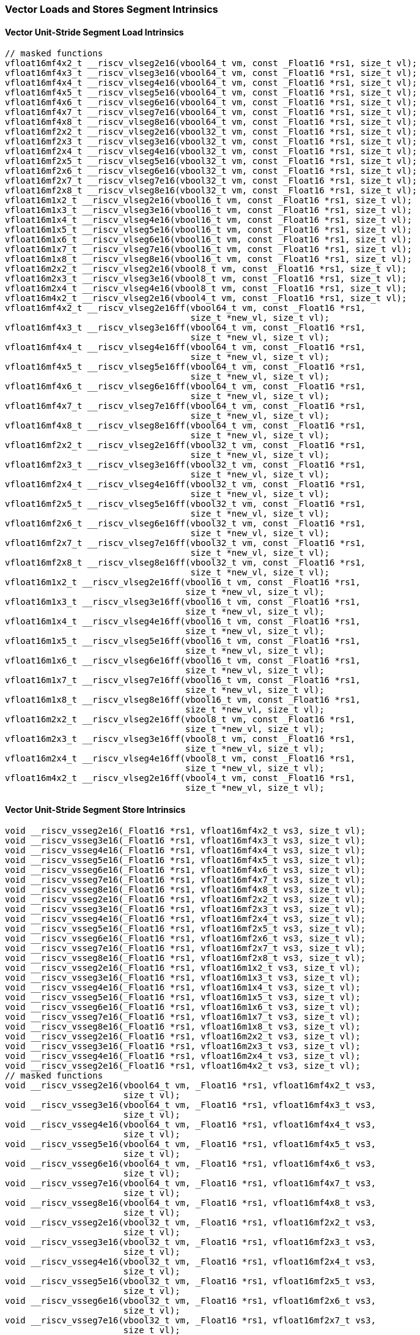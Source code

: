 
=== Vector Loads and Stores Segment Intrinsics

[[overloaded-vector-unit-stride-segment-load]]
==== Vector Unit-Stride Segment Load Intrinsics

[,c]
----
// masked functions
vfloat16mf4x2_t __riscv_vlseg2e16(vbool64_t vm, const _Float16 *rs1, size_t vl);
vfloat16mf4x3_t __riscv_vlseg3e16(vbool64_t vm, const _Float16 *rs1, size_t vl);
vfloat16mf4x4_t __riscv_vlseg4e16(vbool64_t vm, const _Float16 *rs1, size_t vl);
vfloat16mf4x5_t __riscv_vlseg5e16(vbool64_t vm, const _Float16 *rs1, size_t vl);
vfloat16mf4x6_t __riscv_vlseg6e16(vbool64_t vm, const _Float16 *rs1, size_t vl);
vfloat16mf4x7_t __riscv_vlseg7e16(vbool64_t vm, const _Float16 *rs1, size_t vl);
vfloat16mf4x8_t __riscv_vlseg8e16(vbool64_t vm, const _Float16 *rs1, size_t vl);
vfloat16mf2x2_t __riscv_vlseg2e16(vbool32_t vm, const _Float16 *rs1, size_t vl);
vfloat16mf2x3_t __riscv_vlseg3e16(vbool32_t vm, const _Float16 *rs1, size_t vl);
vfloat16mf2x4_t __riscv_vlseg4e16(vbool32_t vm, const _Float16 *rs1, size_t vl);
vfloat16mf2x5_t __riscv_vlseg5e16(vbool32_t vm, const _Float16 *rs1, size_t vl);
vfloat16mf2x6_t __riscv_vlseg6e16(vbool32_t vm, const _Float16 *rs1, size_t vl);
vfloat16mf2x7_t __riscv_vlseg7e16(vbool32_t vm, const _Float16 *rs1, size_t vl);
vfloat16mf2x8_t __riscv_vlseg8e16(vbool32_t vm, const _Float16 *rs1, size_t vl);
vfloat16m1x2_t __riscv_vlseg2e16(vbool16_t vm, const _Float16 *rs1, size_t vl);
vfloat16m1x3_t __riscv_vlseg3e16(vbool16_t vm, const _Float16 *rs1, size_t vl);
vfloat16m1x4_t __riscv_vlseg4e16(vbool16_t vm, const _Float16 *rs1, size_t vl);
vfloat16m1x5_t __riscv_vlseg5e16(vbool16_t vm, const _Float16 *rs1, size_t vl);
vfloat16m1x6_t __riscv_vlseg6e16(vbool16_t vm, const _Float16 *rs1, size_t vl);
vfloat16m1x7_t __riscv_vlseg7e16(vbool16_t vm, const _Float16 *rs1, size_t vl);
vfloat16m1x8_t __riscv_vlseg8e16(vbool16_t vm, const _Float16 *rs1, size_t vl);
vfloat16m2x2_t __riscv_vlseg2e16(vbool8_t vm, const _Float16 *rs1, size_t vl);
vfloat16m2x3_t __riscv_vlseg3e16(vbool8_t vm, const _Float16 *rs1, size_t vl);
vfloat16m2x4_t __riscv_vlseg4e16(vbool8_t vm, const _Float16 *rs1, size_t vl);
vfloat16m4x2_t __riscv_vlseg2e16(vbool4_t vm, const _Float16 *rs1, size_t vl);
vfloat16mf4x2_t __riscv_vlseg2e16ff(vbool64_t vm, const _Float16 *rs1,
                                    size_t *new_vl, size_t vl);
vfloat16mf4x3_t __riscv_vlseg3e16ff(vbool64_t vm, const _Float16 *rs1,
                                    size_t *new_vl, size_t vl);
vfloat16mf4x4_t __riscv_vlseg4e16ff(vbool64_t vm, const _Float16 *rs1,
                                    size_t *new_vl, size_t vl);
vfloat16mf4x5_t __riscv_vlseg5e16ff(vbool64_t vm, const _Float16 *rs1,
                                    size_t *new_vl, size_t vl);
vfloat16mf4x6_t __riscv_vlseg6e16ff(vbool64_t vm, const _Float16 *rs1,
                                    size_t *new_vl, size_t vl);
vfloat16mf4x7_t __riscv_vlseg7e16ff(vbool64_t vm, const _Float16 *rs1,
                                    size_t *new_vl, size_t vl);
vfloat16mf4x8_t __riscv_vlseg8e16ff(vbool64_t vm, const _Float16 *rs1,
                                    size_t *new_vl, size_t vl);
vfloat16mf2x2_t __riscv_vlseg2e16ff(vbool32_t vm, const _Float16 *rs1,
                                    size_t *new_vl, size_t vl);
vfloat16mf2x3_t __riscv_vlseg3e16ff(vbool32_t vm, const _Float16 *rs1,
                                    size_t *new_vl, size_t vl);
vfloat16mf2x4_t __riscv_vlseg4e16ff(vbool32_t vm, const _Float16 *rs1,
                                    size_t *new_vl, size_t vl);
vfloat16mf2x5_t __riscv_vlseg5e16ff(vbool32_t vm, const _Float16 *rs1,
                                    size_t *new_vl, size_t vl);
vfloat16mf2x6_t __riscv_vlseg6e16ff(vbool32_t vm, const _Float16 *rs1,
                                    size_t *new_vl, size_t vl);
vfloat16mf2x7_t __riscv_vlseg7e16ff(vbool32_t vm, const _Float16 *rs1,
                                    size_t *new_vl, size_t vl);
vfloat16mf2x8_t __riscv_vlseg8e16ff(vbool32_t vm, const _Float16 *rs1,
                                    size_t *new_vl, size_t vl);
vfloat16m1x2_t __riscv_vlseg2e16ff(vbool16_t vm, const _Float16 *rs1,
                                   size_t *new_vl, size_t vl);
vfloat16m1x3_t __riscv_vlseg3e16ff(vbool16_t vm, const _Float16 *rs1,
                                   size_t *new_vl, size_t vl);
vfloat16m1x4_t __riscv_vlseg4e16ff(vbool16_t vm, const _Float16 *rs1,
                                   size_t *new_vl, size_t vl);
vfloat16m1x5_t __riscv_vlseg5e16ff(vbool16_t vm, const _Float16 *rs1,
                                   size_t *new_vl, size_t vl);
vfloat16m1x6_t __riscv_vlseg6e16ff(vbool16_t vm, const _Float16 *rs1,
                                   size_t *new_vl, size_t vl);
vfloat16m1x7_t __riscv_vlseg7e16ff(vbool16_t vm, const _Float16 *rs1,
                                   size_t *new_vl, size_t vl);
vfloat16m1x8_t __riscv_vlseg8e16ff(vbool16_t vm, const _Float16 *rs1,
                                   size_t *new_vl, size_t vl);
vfloat16m2x2_t __riscv_vlseg2e16ff(vbool8_t vm, const _Float16 *rs1,
                                   size_t *new_vl, size_t vl);
vfloat16m2x3_t __riscv_vlseg3e16ff(vbool8_t vm, const _Float16 *rs1,
                                   size_t *new_vl, size_t vl);
vfloat16m2x4_t __riscv_vlseg4e16ff(vbool8_t vm, const _Float16 *rs1,
                                   size_t *new_vl, size_t vl);
vfloat16m4x2_t __riscv_vlseg2e16ff(vbool4_t vm, const _Float16 *rs1,
                                   size_t *new_vl, size_t vl);
----

[[overloaded-vecrtor-unit-stride-segment-store]]
==== Vector Unit-Stride Segment Store Intrinsics

[,c]
----
void __riscv_vsseg2e16(_Float16 *rs1, vfloat16mf4x2_t vs3, size_t vl);
void __riscv_vsseg3e16(_Float16 *rs1, vfloat16mf4x3_t vs3, size_t vl);
void __riscv_vsseg4e16(_Float16 *rs1, vfloat16mf4x4_t vs3, size_t vl);
void __riscv_vsseg5e16(_Float16 *rs1, vfloat16mf4x5_t vs3, size_t vl);
void __riscv_vsseg6e16(_Float16 *rs1, vfloat16mf4x6_t vs3, size_t vl);
void __riscv_vsseg7e16(_Float16 *rs1, vfloat16mf4x7_t vs3, size_t vl);
void __riscv_vsseg8e16(_Float16 *rs1, vfloat16mf4x8_t vs3, size_t vl);
void __riscv_vsseg2e16(_Float16 *rs1, vfloat16mf2x2_t vs3, size_t vl);
void __riscv_vsseg3e16(_Float16 *rs1, vfloat16mf2x3_t vs3, size_t vl);
void __riscv_vsseg4e16(_Float16 *rs1, vfloat16mf2x4_t vs3, size_t vl);
void __riscv_vsseg5e16(_Float16 *rs1, vfloat16mf2x5_t vs3, size_t vl);
void __riscv_vsseg6e16(_Float16 *rs1, vfloat16mf2x6_t vs3, size_t vl);
void __riscv_vsseg7e16(_Float16 *rs1, vfloat16mf2x7_t vs3, size_t vl);
void __riscv_vsseg8e16(_Float16 *rs1, vfloat16mf2x8_t vs3, size_t vl);
void __riscv_vsseg2e16(_Float16 *rs1, vfloat16m1x2_t vs3, size_t vl);
void __riscv_vsseg3e16(_Float16 *rs1, vfloat16m1x3_t vs3, size_t vl);
void __riscv_vsseg4e16(_Float16 *rs1, vfloat16m1x4_t vs3, size_t vl);
void __riscv_vsseg5e16(_Float16 *rs1, vfloat16m1x5_t vs3, size_t vl);
void __riscv_vsseg6e16(_Float16 *rs1, vfloat16m1x6_t vs3, size_t vl);
void __riscv_vsseg7e16(_Float16 *rs1, vfloat16m1x7_t vs3, size_t vl);
void __riscv_vsseg8e16(_Float16 *rs1, vfloat16m1x8_t vs3, size_t vl);
void __riscv_vsseg2e16(_Float16 *rs1, vfloat16m2x2_t vs3, size_t vl);
void __riscv_vsseg3e16(_Float16 *rs1, vfloat16m2x3_t vs3, size_t vl);
void __riscv_vsseg4e16(_Float16 *rs1, vfloat16m2x4_t vs3, size_t vl);
void __riscv_vsseg2e16(_Float16 *rs1, vfloat16m4x2_t vs3, size_t vl);
// masked functions
void __riscv_vsseg2e16(vbool64_t vm, _Float16 *rs1, vfloat16mf4x2_t vs3,
                       size_t vl);
void __riscv_vsseg3e16(vbool64_t vm, _Float16 *rs1, vfloat16mf4x3_t vs3,
                       size_t vl);
void __riscv_vsseg4e16(vbool64_t vm, _Float16 *rs1, vfloat16mf4x4_t vs3,
                       size_t vl);
void __riscv_vsseg5e16(vbool64_t vm, _Float16 *rs1, vfloat16mf4x5_t vs3,
                       size_t vl);
void __riscv_vsseg6e16(vbool64_t vm, _Float16 *rs1, vfloat16mf4x6_t vs3,
                       size_t vl);
void __riscv_vsseg7e16(vbool64_t vm, _Float16 *rs1, vfloat16mf4x7_t vs3,
                       size_t vl);
void __riscv_vsseg8e16(vbool64_t vm, _Float16 *rs1, vfloat16mf4x8_t vs3,
                       size_t vl);
void __riscv_vsseg2e16(vbool32_t vm, _Float16 *rs1, vfloat16mf2x2_t vs3,
                       size_t vl);
void __riscv_vsseg3e16(vbool32_t vm, _Float16 *rs1, vfloat16mf2x3_t vs3,
                       size_t vl);
void __riscv_vsseg4e16(vbool32_t vm, _Float16 *rs1, vfloat16mf2x4_t vs3,
                       size_t vl);
void __riscv_vsseg5e16(vbool32_t vm, _Float16 *rs1, vfloat16mf2x5_t vs3,
                       size_t vl);
void __riscv_vsseg6e16(vbool32_t vm, _Float16 *rs1, vfloat16mf2x6_t vs3,
                       size_t vl);
void __riscv_vsseg7e16(vbool32_t vm, _Float16 *rs1, vfloat16mf2x7_t vs3,
                       size_t vl);
void __riscv_vsseg8e16(vbool32_t vm, _Float16 *rs1, vfloat16mf2x8_t vs3,
                       size_t vl);
void __riscv_vsseg2e16(vbool16_t vm, _Float16 *rs1, vfloat16m1x2_t vs3,
                       size_t vl);
void __riscv_vsseg3e16(vbool16_t vm, _Float16 *rs1, vfloat16m1x3_t vs3,
                       size_t vl);
void __riscv_vsseg4e16(vbool16_t vm, _Float16 *rs1, vfloat16m1x4_t vs3,
                       size_t vl);
void __riscv_vsseg5e16(vbool16_t vm, _Float16 *rs1, vfloat16m1x5_t vs3,
                       size_t vl);
void __riscv_vsseg6e16(vbool16_t vm, _Float16 *rs1, vfloat16m1x6_t vs3,
                       size_t vl);
void __riscv_vsseg7e16(vbool16_t vm, _Float16 *rs1, vfloat16m1x7_t vs3,
                       size_t vl);
void __riscv_vsseg8e16(vbool16_t vm, _Float16 *rs1, vfloat16m1x8_t vs3,
                       size_t vl);
void __riscv_vsseg2e16(vbool8_t vm, _Float16 *rs1, vfloat16m2x2_t vs3,
                       size_t vl);
void __riscv_vsseg3e16(vbool8_t vm, _Float16 *rs1, vfloat16m2x3_t vs3,
                       size_t vl);
void __riscv_vsseg4e16(vbool8_t vm, _Float16 *rs1, vfloat16m2x4_t vs3,
                       size_t vl);
void __riscv_vsseg2e16(vbool4_t vm, _Float16 *rs1, vfloat16m4x2_t vs3,
                       size_t vl);
----

[[overloaded-vector-strided-segment-load]]
==== Vector Strided Segment Load Intrinsics

[,c]
----
// masked functions
vfloat16mf4x2_t __riscv_vlsseg2e16(vbool64_t vm, const _Float16 *rs1,
                                   ptrdiff_t rs2, size_t vl);
vfloat16mf4x3_t __riscv_vlsseg3e16(vbool64_t vm, const _Float16 *rs1,
                                   ptrdiff_t rs2, size_t vl);
vfloat16mf4x4_t __riscv_vlsseg4e16(vbool64_t vm, const _Float16 *rs1,
                                   ptrdiff_t rs2, size_t vl);
vfloat16mf4x5_t __riscv_vlsseg5e16(vbool64_t vm, const _Float16 *rs1,
                                   ptrdiff_t rs2, size_t vl);
vfloat16mf4x6_t __riscv_vlsseg6e16(vbool64_t vm, const _Float16 *rs1,
                                   ptrdiff_t rs2, size_t vl);
vfloat16mf4x7_t __riscv_vlsseg7e16(vbool64_t vm, const _Float16 *rs1,
                                   ptrdiff_t rs2, size_t vl);
vfloat16mf4x8_t __riscv_vlsseg8e16(vbool64_t vm, const _Float16 *rs1,
                                   ptrdiff_t rs2, size_t vl);
vfloat16mf2x2_t __riscv_vlsseg2e16(vbool32_t vm, const _Float16 *rs1,
                                   ptrdiff_t rs2, size_t vl);
vfloat16mf2x3_t __riscv_vlsseg3e16(vbool32_t vm, const _Float16 *rs1,
                                   ptrdiff_t rs2, size_t vl);
vfloat16mf2x4_t __riscv_vlsseg4e16(vbool32_t vm, const _Float16 *rs1,
                                   ptrdiff_t rs2, size_t vl);
vfloat16mf2x5_t __riscv_vlsseg5e16(vbool32_t vm, const _Float16 *rs1,
                                   ptrdiff_t rs2, size_t vl);
vfloat16mf2x6_t __riscv_vlsseg6e16(vbool32_t vm, const _Float16 *rs1,
                                   ptrdiff_t rs2, size_t vl);
vfloat16mf2x7_t __riscv_vlsseg7e16(vbool32_t vm, const _Float16 *rs1,
                                   ptrdiff_t rs2, size_t vl);
vfloat16mf2x8_t __riscv_vlsseg8e16(vbool32_t vm, const _Float16 *rs1,
                                   ptrdiff_t rs2, size_t vl);
vfloat16m1x2_t __riscv_vlsseg2e16(vbool16_t vm, const _Float16 *rs1,
                                  ptrdiff_t rs2, size_t vl);
vfloat16m1x3_t __riscv_vlsseg3e16(vbool16_t vm, const _Float16 *rs1,
                                  ptrdiff_t rs2, size_t vl);
vfloat16m1x4_t __riscv_vlsseg4e16(vbool16_t vm, const _Float16 *rs1,
                                  ptrdiff_t rs2, size_t vl);
vfloat16m1x5_t __riscv_vlsseg5e16(vbool16_t vm, const _Float16 *rs1,
                                  ptrdiff_t rs2, size_t vl);
vfloat16m1x6_t __riscv_vlsseg6e16(vbool16_t vm, const _Float16 *rs1,
                                  ptrdiff_t rs2, size_t vl);
vfloat16m1x7_t __riscv_vlsseg7e16(vbool16_t vm, const _Float16 *rs1,
                                  ptrdiff_t rs2, size_t vl);
vfloat16m1x8_t __riscv_vlsseg8e16(vbool16_t vm, const _Float16 *rs1,
                                  ptrdiff_t rs2, size_t vl);
vfloat16m2x2_t __riscv_vlsseg2e16(vbool8_t vm, const _Float16 *rs1,
                                  ptrdiff_t rs2, size_t vl);
vfloat16m2x3_t __riscv_vlsseg3e16(vbool8_t vm, const _Float16 *rs1,
                                  ptrdiff_t rs2, size_t vl);
vfloat16m2x4_t __riscv_vlsseg4e16(vbool8_t vm, const _Float16 *rs1,
                                  ptrdiff_t rs2, size_t vl);
vfloat16m4x2_t __riscv_vlsseg2e16(vbool4_t vm, const _Float16 *rs1,
                                  ptrdiff_t rs2, size_t vl);
----

[[overloaded-vector-strided-segment-store]]
==== Vector Strided Segment Store Intrinsics

[,c]
----
void __riscv_vssseg2e16(_Float16 *rs1, ptrdiff_t rs2, vfloat16mf4x2_t vs3,
                        size_t vl);
void __riscv_vssseg3e16(_Float16 *rs1, ptrdiff_t rs2, vfloat16mf4x3_t vs3,
                        size_t vl);
void __riscv_vssseg4e16(_Float16 *rs1, ptrdiff_t rs2, vfloat16mf4x4_t vs3,
                        size_t vl);
void __riscv_vssseg5e16(_Float16 *rs1, ptrdiff_t rs2, vfloat16mf4x5_t vs3,
                        size_t vl);
void __riscv_vssseg6e16(_Float16 *rs1, ptrdiff_t rs2, vfloat16mf4x6_t vs3,
                        size_t vl);
void __riscv_vssseg7e16(_Float16 *rs1, ptrdiff_t rs2, vfloat16mf4x7_t vs3,
                        size_t vl);
void __riscv_vssseg8e16(_Float16 *rs1, ptrdiff_t rs2, vfloat16mf4x8_t vs3,
                        size_t vl);
void __riscv_vssseg2e16(_Float16 *rs1, ptrdiff_t rs2, vfloat16mf2x2_t vs3,
                        size_t vl);
void __riscv_vssseg3e16(_Float16 *rs1, ptrdiff_t rs2, vfloat16mf2x3_t vs3,
                        size_t vl);
void __riscv_vssseg4e16(_Float16 *rs1, ptrdiff_t rs2, vfloat16mf2x4_t vs3,
                        size_t vl);
void __riscv_vssseg5e16(_Float16 *rs1, ptrdiff_t rs2, vfloat16mf2x5_t vs3,
                        size_t vl);
void __riscv_vssseg6e16(_Float16 *rs1, ptrdiff_t rs2, vfloat16mf2x6_t vs3,
                        size_t vl);
void __riscv_vssseg7e16(_Float16 *rs1, ptrdiff_t rs2, vfloat16mf2x7_t vs3,
                        size_t vl);
void __riscv_vssseg8e16(_Float16 *rs1, ptrdiff_t rs2, vfloat16mf2x8_t vs3,
                        size_t vl);
void __riscv_vssseg2e16(_Float16 *rs1, ptrdiff_t rs2, vfloat16m1x2_t vs3,
                        size_t vl);
void __riscv_vssseg3e16(_Float16 *rs1, ptrdiff_t rs2, vfloat16m1x3_t vs3,
                        size_t vl);
void __riscv_vssseg4e16(_Float16 *rs1, ptrdiff_t rs2, vfloat16m1x4_t vs3,
                        size_t vl);
void __riscv_vssseg5e16(_Float16 *rs1, ptrdiff_t rs2, vfloat16m1x5_t vs3,
                        size_t vl);
void __riscv_vssseg6e16(_Float16 *rs1, ptrdiff_t rs2, vfloat16m1x6_t vs3,
                        size_t vl);
void __riscv_vssseg7e16(_Float16 *rs1, ptrdiff_t rs2, vfloat16m1x7_t vs3,
                        size_t vl);
void __riscv_vssseg8e16(_Float16 *rs1, ptrdiff_t rs2, vfloat16m1x8_t vs3,
                        size_t vl);
void __riscv_vssseg2e16(_Float16 *rs1, ptrdiff_t rs2, vfloat16m2x2_t vs3,
                        size_t vl);
void __riscv_vssseg3e16(_Float16 *rs1, ptrdiff_t rs2, vfloat16m2x3_t vs3,
                        size_t vl);
void __riscv_vssseg4e16(_Float16 *rs1, ptrdiff_t rs2, vfloat16m2x4_t vs3,
                        size_t vl);
void __riscv_vssseg2e16(_Float16 *rs1, ptrdiff_t rs2, vfloat16m4x2_t vs3,
                        size_t vl);
// masked functions
void __riscv_vssseg2e16(vbool64_t vm, _Float16 *rs1, ptrdiff_t rs2,
                        vfloat16mf4x2_t vs3, size_t vl);
void __riscv_vssseg3e16(vbool64_t vm, _Float16 *rs1, ptrdiff_t rs2,
                        vfloat16mf4x3_t vs3, size_t vl);
void __riscv_vssseg4e16(vbool64_t vm, _Float16 *rs1, ptrdiff_t rs2,
                        vfloat16mf4x4_t vs3, size_t vl);
void __riscv_vssseg5e16(vbool64_t vm, _Float16 *rs1, ptrdiff_t rs2,
                        vfloat16mf4x5_t vs3, size_t vl);
void __riscv_vssseg6e16(vbool64_t vm, _Float16 *rs1, ptrdiff_t rs2,
                        vfloat16mf4x6_t vs3, size_t vl);
void __riscv_vssseg7e16(vbool64_t vm, _Float16 *rs1, ptrdiff_t rs2,
                        vfloat16mf4x7_t vs3, size_t vl);
void __riscv_vssseg8e16(vbool64_t vm, _Float16 *rs1, ptrdiff_t rs2,
                        vfloat16mf4x8_t vs3, size_t vl);
void __riscv_vssseg2e16(vbool32_t vm, _Float16 *rs1, ptrdiff_t rs2,
                        vfloat16mf2x2_t vs3, size_t vl);
void __riscv_vssseg3e16(vbool32_t vm, _Float16 *rs1, ptrdiff_t rs2,
                        vfloat16mf2x3_t vs3, size_t vl);
void __riscv_vssseg4e16(vbool32_t vm, _Float16 *rs1, ptrdiff_t rs2,
                        vfloat16mf2x4_t vs3, size_t vl);
void __riscv_vssseg5e16(vbool32_t vm, _Float16 *rs1, ptrdiff_t rs2,
                        vfloat16mf2x5_t vs3, size_t vl);
void __riscv_vssseg6e16(vbool32_t vm, _Float16 *rs1, ptrdiff_t rs2,
                        vfloat16mf2x6_t vs3, size_t vl);
void __riscv_vssseg7e16(vbool32_t vm, _Float16 *rs1, ptrdiff_t rs2,
                        vfloat16mf2x7_t vs3, size_t vl);
void __riscv_vssseg8e16(vbool32_t vm, _Float16 *rs1, ptrdiff_t rs2,
                        vfloat16mf2x8_t vs3, size_t vl);
void __riscv_vssseg2e16(vbool16_t vm, _Float16 *rs1, ptrdiff_t rs2,
                        vfloat16m1x2_t vs3, size_t vl);
void __riscv_vssseg3e16(vbool16_t vm, _Float16 *rs1, ptrdiff_t rs2,
                        vfloat16m1x3_t vs3, size_t vl);
void __riscv_vssseg4e16(vbool16_t vm, _Float16 *rs1, ptrdiff_t rs2,
                        vfloat16m1x4_t vs3, size_t vl);
void __riscv_vssseg5e16(vbool16_t vm, _Float16 *rs1, ptrdiff_t rs2,
                        vfloat16m1x5_t vs3, size_t vl);
void __riscv_vssseg6e16(vbool16_t vm, _Float16 *rs1, ptrdiff_t rs2,
                        vfloat16m1x6_t vs3, size_t vl);
void __riscv_vssseg7e16(vbool16_t vm, _Float16 *rs1, ptrdiff_t rs2,
                        vfloat16m1x7_t vs3, size_t vl);
void __riscv_vssseg8e16(vbool16_t vm, _Float16 *rs1, ptrdiff_t rs2,
                        vfloat16m1x8_t vs3, size_t vl);
void __riscv_vssseg2e16(vbool8_t vm, _Float16 *rs1, ptrdiff_t rs2,
                        vfloat16m2x2_t vs3, size_t vl);
void __riscv_vssseg3e16(vbool8_t vm, _Float16 *rs1, ptrdiff_t rs2,
                        vfloat16m2x3_t vs3, size_t vl);
void __riscv_vssseg4e16(vbool8_t vm, _Float16 *rs1, ptrdiff_t rs2,
                        vfloat16m2x4_t vs3, size_t vl);
void __riscv_vssseg2e16(vbool4_t vm, _Float16 *rs1, ptrdiff_t rs2,
                        vfloat16m4x2_t vs3, size_t vl);
----

[[overloaded-vector-indexed-segment-load]]
==== Vector Indexed Segment Load Intrinsics

[,c]
----
vfloat16mf4x2_t __riscv_vloxseg2ei16(const _Float16 *rs1, vuint16mf4_t rs2,
                                     size_t vl);
vfloat16mf4x3_t __riscv_vloxseg3ei16(const _Float16 *rs1, vuint16mf4_t rs2,
                                     size_t vl);
vfloat16mf4x4_t __riscv_vloxseg4ei16(const _Float16 *rs1, vuint16mf4_t rs2,
                                     size_t vl);
vfloat16mf4x5_t __riscv_vloxseg5ei16(const _Float16 *rs1, vuint16mf4_t rs2,
                                     size_t vl);
vfloat16mf4x6_t __riscv_vloxseg6ei16(const _Float16 *rs1, vuint16mf4_t rs2,
                                     size_t vl);
vfloat16mf4x7_t __riscv_vloxseg7ei16(const _Float16 *rs1, vuint16mf4_t rs2,
                                     size_t vl);
vfloat16mf4x8_t __riscv_vloxseg8ei16(const _Float16 *rs1, vuint16mf4_t rs2,
                                     size_t vl);
vfloat16mf2x2_t __riscv_vloxseg2ei16(const _Float16 *rs1, vuint16mf2_t rs2,
                                     size_t vl);
vfloat16mf2x3_t __riscv_vloxseg3ei16(const _Float16 *rs1, vuint16mf2_t rs2,
                                     size_t vl);
vfloat16mf2x4_t __riscv_vloxseg4ei16(const _Float16 *rs1, vuint16mf2_t rs2,
                                     size_t vl);
vfloat16mf2x5_t __riscv_vloxseg5ei16(const _Float16 *rs1, vuint16mf2_t rs2,
                                     size_t vl);
vfloat16mf2x6_t __riscv_vloxseg6ei16(const _Float16 *rs1, vuint16mf2_t rs2,
                                     size_t vl);
vfloat16mf2x7_t __riscv_vloxseg7ei16(const _Float16 *rs1, vuint16mf2_t rs2,
                                     size_t vl);
vfloat16mf2x8_t __riscv_vloxseg8ei16(const _Float16 *rs1, vuint16mf2_t rs2,
                                     size_t vl);
vfloat16m1x2_t __riscv_vloxseg2ei16(const _Float16 *rs1, vuint16m1_t rs2,
                                    size_t vl);
vfloat16m1x3_t __riscv_vloxseg3ei16(const _Float16 *rs1, vuint16m1_t rs2,
                                    size_t vl);
vfloat16m1x4_t __riscv_vloxseg4ei16(const _Float16 *rs1, vuint16m1_t rs2,
                                    size_t vl);
vfloat16m1x5_t __riscv_vloxseg5ei16(const _Float16 *rs1, vuint16m1_t rs2,
                                    size_t vl);
vfloat16m1x6_t __riscv_vloxseg6ei16(const _Float16 *rs1, vuint16m1_t rs2,
                                    size_t vl);
vfloat16m1x7_t __riscv_vloxseg7ei16(const _Float16 *rs1, vuint16m1_t rs2,
                                    size_t vl);
vfloat16m1x8_t __riscv_vloxseg8ei16(const _Float16 *rs1, vuint16m1_t rs2,
                                    size_t vl);
vfloat16m2x2_t __riscv_vloxseg2ei16(const _Float16 *rs1, vuint16m2_t rs2,
                                    size_t vl);
vfloat16m2x3_t __riscv_vloxseg3ei16(const _Float16 *rs1, vuint16m2_t rs2,
                                    size_t vl);
vfloat16m2x4_t __riscv_vloxseg4ei16(const _Float16 *rs1, vuint16m2_t rs2,
                                    size_t vl);
vfloat16m4x2_t __riscv_vloxseg2ei16(const _Float16 *rs1, vuint16m4_t rs2,
                                    size_t vl);
vfloat16mf4x2_t __riscv_vluxseg2ei16(const _Float16 *rs1, vuint16mf4_t rs2,
                                     size_t vl);
vfloat16mf4x3_t __riscv_vluxseg3ei16(const _Float16 *rs1, vuint16mf4_t rs2,
                                     size_t vl);
vfloat16mf4x4_t __riscv_vluxseg4ei16(const _Float16 *rs1, vuint16mf4_t rs2,
                                     size_t vl);
vfloat16mf4x5_t __riscv_vluxseg5ei16(const _Float16 *rs1, vuint16mf4_t rs2,
                                     size_t vl);
vfloat16mf4x6_t __riscv_vluxseg6ei16(const _Float16 *rs1, vuint16mf4_t rs2,
                                     size_t vl);
vfloat16mf4x7_t __riscv_vluxseg7ei16(const _Float16 *rs1, vuint16mf4_t rs2,
                                     size_t vl);
vfloat16mf4x8_t __riscv_vluxseg8ei16(const _Float16 *rs1, vuint16mf4_t rs2,
                                     size_t vl);
vfloat16mf2x2_t __riscv_vluxseg2ei16(const _Float16 *rs1, vuint16mf2_t rs2,
                                     size_t vl);
vfloat16mf2x3_t __riscv_vluxseg3ei16(const _Float16 *rs1, vuint16mf2_t rs2,
                                     size_t vl);
vfloat16mf2x4_t __riscv_vluxseg4ei16(const _Float16 *rs1, vuint16mf2_t rs2,
                                     size_t vl);
vfloat16mf2x5_t __riscv_vluxseg5ei16(const _Float16 *rs1, vuint16mf2_t rs2,
                                     size_t vl);
vfloat16mf2x6_t __riscv_vluxseg6ei16(const _Float16 *rs1, vuint16mf2_t rs2,
                                     size_t vl);
vfloat16mf2x7_t __riscv_vluxseg7ei16(const _Float16 *rs1, vuint16mf2_t rs2,
                                     size_t vl);
vfloat16mf2x8_t __riscv_vluxseg8ei16(const _Float16 *rs1, vuint16mf2_t rs2,
                                     size_t vl);
vfloat16m1x2_t __riscv_vluxseg2ei16(const _Float16 *rs1, vuint16m1_t rs2,
                                    size_t vl);
vfloat16m1x3_t __riscv_vluxseg3ei16(const _Float16 *rs1, vuint16m1_t rs2,
                                    size_t vl);
vfloat16m1x4_t __riscv_vluxseg4ei16(const _Float16 *rs1, vuint16m1_t rs2,
                                    size_t vl);
vfloat16m1x5_t __riscv_vluxseg5ei16(const _Float16 *rs1, vuint16m1_t rs2,
                                    size_t vl);
vfloat16m1x6_t __riscv_vluxseg6ei16(const _Float16 *rs1, vuint16m1_t rs2,
                                    size_t vl);
vfloat16m1x7_t __riscv_vluxseg7ei16(const _Float16 *rs1, vuint16m1_t rs2,
                                    size_t vl);
vfloat16m1x8_t __riscv_vluxseg8ei16(const _Float16 *rs1, vuint16m1_t rs2,
                                    size_t vl);
vfloat16m2x2_t __riscv_vluxseg2ei16(const _Float16 *rs1, vuint16m2_t rs2,
                                    size_t vl);
vfloat16m2x3_t __riscv_vluxseg3ei16(const _Float16 *rs1, vuint16m2_t rs2,
                                    size_t vl);
vfloat16m2x4_t __riscv_vluxseg4ei16(const _Float16 *rs1, vuint16m2_t rs2,
                                    size_t vl);
vfloat16m4x2_t __riscv_vluxseg2ei16(const _Float16 *rs1, vuint16m4_t rs2,
                                    size_t vl);
// masked functions
vfloat16mf4x2_t __riscv_vloxseg2ei16(vbool64_t vm, const _Float16 *rs1,
                                     vuint16mf4_t rs2, size_t vl);
vfloat16mf4x3_t __riscv_vloxseg3ei16(vbool64_t vm, const _Float16 *rs1,
                                     vuint16mf4_t rs2, size_t vl);
vfloat16mf4x4_t __riscv_vloxseg4ei16(vbool64_t vm, const _Float16 *rs1,
                                     vuint16mf4_t rs2, size_t vl);
vfloat16mf4x5_t __riscv_vloxseg5ei16(vbool64_t vm, const _Float16 *rs1,
                                     vuint16mf4_t rs2, size_t vl);
vfloat16mf4x6_t __riscv_vloxseg6ei16(vbool64_t vm, const _Float16 *rs1,
                                     vuint16mf4_t rs2, size_t vl);
vfloat16mf4x7_t __riscv_vloxseg7ei16(vbool64_t vm, const _Float16 *rs1,
                                     vuint16mf4_t rs2, size_t vl);
vfloat16mf4x8_t __riscv_vloxseg8ei16(vbool64_t vm, const _Float16 *rs1,
                                     vuint16mf4_t rs2, size_t vl);
vfloat16mf2x2_t __riscv_vloxseg2ei16(vbool32_t vm, const _Float16 *rs1,
                                     vuint16mf2_t rs2, size_t vl);
vfloat16mf2x3_t __riscv_vloxseg3ei16(vbool32_t vm, const _Float16 *rs1,
                                     vuint16mf2_t rs2, size_t vl);
vfloat16mf2x4_t __riscv_vloxseg4ei16(vbool32_t vm, const _Float16 *rs1,
                                     vuint16mf2_t rs2, size_t vl);
vfloat16mf2x5_t __riscv_vloxseg5ei16(vbool32_t vm, const _Float16 *rs1,
                                     vuint16mf2_t rs2, size_t vl);
vfloat16mf2x6_t __riscv_vloxseg6ei16(vbool32_t vm, const _Float16 *rs1,
                                     vuint16mf2_t rs2, size_t vl);
vfloat16mf2x7_t __riscv_vloxseg7ei16(vbool32_t vm, const _Float16 *rs1,
                                     vuint16mf2_t rs2, size_t vl);
vfloat16mf2x8_t __riscv_vloxseg8ei16(vbool32_t vm, const _Float16 *rs1,
                                     vuint16mf2_t rs2, size_t vl);
vfloat16m1x2_t __riscv_vloxseg2ei16(vbool16_t vm, const _Float16 *rs1,
                                    vuint16m1_t rs2, size_t vl);
vfloat16m1x3_t __riscv_vloxseg3ei16(vbool16_t vm, const _Float16 *rs1,
                                    vuint16m1_t rs2, size_t vl);
vfloat16m1x4_t __riscv_vloxseg4ei16(vbool16_t vm, const _Float16 *rs1,
                                    vuint16m1_t rs2, size_t vl);
vfloat16m1x5_t __riscv_vloxseg5ei16(vbool16_t vm, const _Float16 *rs1,
                                    vuint16m1_t rs2, size_t vl);
vfloat16m1x6_t __riscv_vloxseg6ei16(vbool16_t vm, const _Float16 *rs1,
                                    vuint16m1_t rs2, size_t vl);
vfloat16m1x7_t __riscv_vloxseg7ei16(vbool16_t vm, const _Float16 *rs1,
                                    vuint16m1_t rs2, size_t vl);
vfloat16m1x8_t __riscv_vloxseg8ei16(vbool16_t vm, const _Float16 *rs1,
                                    vuint16m1_t rs2, size_t vl);
vfloat16m2x2_t __riscv_vloxseg2ei16(vbool8_t vm, const _Float16 *rs1,
                                    vuint16m2_t rs2, size_t vl);
vfloat16m2x3_t __riscv_vloxseg3ei16(vbool8_t vm, const _Float16 *rs1,
                                    vuint16m2_t rs2, size_t vl);
vfloat16m2x4_t __riscv_vloxseg4ei16(vbool8_t vm, const _Float16 *rs1,
                                    vuint16m2_t rs2, size_t vl);
vfloat16m4x2_t __riscv_vloxseg2ei16(vbool4_t vm, const _Float16 *rs1,
                                    vuint16m4_t rs2, size_t vl);
vfloat16mf4x2_t __riscv_vluxseg2ei16(vbool64_t vm, const _Float16 *rs1,
                                     vuint16mf4_t rs2, size_t vl);
vfloat16mf4x3_t __riscv_vluxseg3ei16(vbool64_t vm, const _Float16 *rs1,
                                     vuint16mf4_t rs2, size_t vl);
vfloat16mf4x4_t __riscv_vluxseg4ei16(vbool64_t vm, const _Float16 *rs1,
                                     vuint16mf4_t rs2, size_t vl);
vfloat16mf4x5_t __riscv_vluxseg5ei16(vbool64_t vm, const _Float16 *rs1,
                                     vuint16mf4_t rs2, size_t vl);
vfloat16mf4x6_t __riscv_vluxseg6ei16(vbool64_t vm, const _Float16 *rs1,
                                     vuint16mf4_t rs2, size_t vl);
vfloat16mf4x7_t __riscv_vluxseg7ei16(vbool64_t vm, const _Float16 *rs1,
                                     vuint16mf4_t rs2, size_t vl);
vfloat16mf4x8_t __riscv_vluxseg8ei16(vbool64_t vm, const _Float16 *rs1,
                                     vuint16mf4_t rs2, size_t vl);
vfloat16mf2x2_t __riscv_vluxseg2ei16(vbool32_t vm, const _Float16 *rs1,
                                     vuint16mf2_t rs2, size_t vl);
vfloat16mf2x3_t __riscv_vluxseg3ei16(vbool32_t vm, const _Float16 *rs1,
                                     vuint16mf2_t rs2, size_t vl);
vfloat16mf2x4_t __riscv_vluxseg4ei16(vbool32_t vm, const _Float16 *rs1,
                                     vuint16mf2_t rs2, size_t vl);
vfloat16mf2x5_t __riscv_vluxseg5ei16(vbool32_t vm, const _Float16 *rs1,
                                     vuint16mf2_t rs2, size_t vl);
vfloat16mf2x6_t __riscv_vluxseg6ei16(vbool32_t vm, const _Float16 *rs1,
                                     vuint16mf2_t rs2, size_t vl);
vfloat16mf2x7_t __riscv_vluxseg7ei16(vbool32_t vm, const _Float16 *rs1,
                                     vuint16mf2_t rs2, size_t vl);
vfloat16mf2x8_t __riscv_vluxseg8ei16(vbool32_t vm, const _Float16 *rs1,
                                     vuint16mf2_t rs2, size_t vl);
vfloat16m1x2_t __riscv_vluxseg2ei16(vbool16_t vm, const _Float16 *rs1,
                                    vuint16m1_t rs2, size_t vl);
vfloat16m1x3_t __riscv_vluxseg3ei16(vbool16_t vm, const _Float16 *rs1,
                                    vuint16m1_t rs2, size_t vl);
vfloat16m1x4_t __riscv_vluxseg4ei16(vbool16_t vm, const _Float16 *rs1,
                                    vuint16m1_t rs2, size_t vl);
vfloat16m1x5_t __riscv_vluxseg5ei16(vbool16_t vm, const _Float16 *rs1,
                                    vuint16m1_t rs2, size_t vl);
vfloat16m1x6_t __riscv_vluxseg6ei16(vbool16_t vm, const _Float16 *rs1,
                                    vuint16m1_t rs2, size_t vl);
vfloat16m1x7_t __riscv_vluxseg7ei16(vbool16_t vm, const _Float16 *rs1,
                                    vuint16m1_t rs2, size_t vl);
vfloat16m1x8_t __riscv_vluxseg8ei16(vbool16_t vm, const _Float16 *rs1,
                                    vuint16m1_t rs2, size_t vl);
vfloat16m2x2_t __riscv_vluxseg2ei16(vbool8_t vm, const _Float16 *rs1,
                                    vuint16m2_t rs2, size_t vl);
vfloat16m2x3_t __riscv_vluxseg3ei16(vbool8_t vm, const _Float16 *rs1,
                                    vuint16m2_t rs2, size_t vl);
vfloat16m2x4_t __riscv_vluxseg4ei16(vbool8_t vm, const _Float16 *rs1,
                                    vuint16m2_t rs2, size_t vl);
vfloat16m4x2_t __riscv_vluxseg2ei16(vbool4_t vm, const _Float16 *rs1,
                                    vuint16m4_t rs2, size_t vl);
----

[[overloaded-vector-indexed-segment-store]]
==== Vector Indexed Segment Store Intrinsics

[,c]
----
void __riscv_vsoxseg2ei16(_Float16 *rs1, vuint16mf4_t vs2, vfloat16mf4x2_t vs3,
                          size_t vl);
void __riscv_vsoxseg3ei16(_Float16 *rs1, vuint16mf4_t vs2, vfloat16mf4x3_t vs3,
                          size_t vl);
void __riscv_vsoxseg4ei16(_Float16 *rs1, vuint16mf4_t vs2, vfloat16mf4x4_t vs3,
                          size_t vl);
void __riscv_vsoxseg5ei16(_Float16 *rs1, vuint16mf4_t vs2, vfloat16mf4x5_t vs3,
                          size_t vl);
void __riscv_vsoxseg6ei16(_Float16 *rs1, vuint16mf4_t vs2, vfloat16mf4x6_t vs3,
                          size_t vl);
void __riscv_vsoxseg7ei16(_Float16 *rs1, vuint16mf4_t vs2, vfloat16mf4x7_t vs3,
                          size_t vl);
void __riscv_vsoxseg8ei16(_Float16 *rs1, vuint16mf4_t vs2, vfloat16mf4x8_t vs3,
                          size_t vl);
void __riscv_vsoxseg2ei16(_Float16 *rs1, vuint16mf2_t vs2, vfloat16mf2x2_t vs3,
                          size_t vl);
void __riscv_vsoxseg3ei16(_Float16 *rs1, vuint16mf2_t vs2, vfloat16mf2x3_t vs3,
                          size_t vl);
void __riscv_vsoxseg4ei16(_Float16 *rs1, vuint16mf2_t vs2, vfloat16mf2x4_t vs3,
                          size_t vl);
void __riscv_vsoxseg5ei16(_Float16 *rs1, vuint16mf2_t vs2, vfloat16mf2x5_t vs3,
                          size_t vl);
void __riscv_vsoxseg6ei16(_Float16 *rs1, vuint16mf2_t vs2, vfloat16mf2x6_t vs3,
                          size_t vl);
void __riscv_vsoxseg7ei16(_Float16 *rs1, vuint16mf2_t vs2, vfloat16mf2x7_t vs3,
                          size_t vl);
void __riscv_vsoxseg8ei16(_Float16 *rs1, vuint16mf2_t vs2, vfloat16mf2x8_t vs3,
                          size_t vl);
void __riscv_vsoxseg2ei16(_Float16 *rs1, vuint16m1_t vs2, vfloat16m1x2_t vs3,
                          size_t vl);
void __riscv_vsoxseg3ei16(_Float16 *rs1, vuint16m1_t vs2, vfloat16m1x3_t vs3,
                          size_t vl);
void __riscv_vsoxseg4ei16(_Float16 *rs1, vuint16m1_t vs2, vfloat16m1x4_t vs3,
                          size_t vl);
void __riscv_vsoxseg5ei16(_Float16 *rs1, vuint16m1_t vs2, vfloat16m1x5_t vs3,
                          size_t vl);
void __riscv_vsoxseg6ei16(_Float16 *rs1, vuint16m1_t vs2, vfloat16m1x6_t vs3,
                          size_t vl);
void __riscv_vsoxseg7ei16(_Float16 *rs1, vuint16m1_t vs2, vfloat16m1x7_t vs3,
                          size_t vl);
void __riscv_vsoxseg8ei16(_Float16 *rs1, vuint16m1_t vs2, vfloat16m1x8_t vs3,
                          size_t vl);
void __riscv_vsoxseg2ei16(_Float16 *rs1, vuint16m2_t vs2, vfloat16m2x2_t vs3,
                          size_t vl);
void __riscv_vsoxseg3ei16(_Float16 *rs1, vuint16m2_t vs2, vfloat16m2x3_t vs3,
                          size_t vl);
void __riscv_vsoxseg4ei16(_Float16 *rs1, vuint16m2_t vs2, vfloat16m2x4_t vs3,
                          size_t vl);
void __riscv_vsoxseg2ei16(_Float16 *rs1, vuint16m4_t vs2, vfloat16m4x2_t vs3,
                          size_t vl);
void __riscv_vsuxseg2ei16(_Float16 *rs1, vuint16mf4_t vs2, vfloat16mf4x2_t vs3,
                          size_t vl);
void __riscv_vsuxseg3ei16(_Float16 *rs1, vuint16mf4_t vs2, vfloat16mf4x3_t vs3,
                          size_t vl);
void __riscv_vsuxseg4ei16(_Float16 *rs1, vuint16mf4_t vs2, vfloat16mf4x4_t vs3,
                          size_t vl);
void __riscv_vsuxseg5ei16(_Float16 *rs1, vuint16mf4_t vs2, vfloat16mf4x5_t vs3,
                          size_t vl);
void __riscv_vsuxseg6ei16(_Float16 *rs1, vuint16mf4_t vs2, vfloat16mf4x6_t vs3,
                          size_t vl);
void __riscv_vsuxseg7ei16(_Float16 *rs1, vuint16mf4_t vs2, vfloat16mf4x7_t vs3,
                          size_t vl);
void __riscv_vsuxseg8ei16(_Float16 *rs1, vuint16mf4_t vs2, vfloat16mf4x8_t vs3,
                          size_t vl);
void __riscv_vsuxseg2ei16(_Float16 *rs1, vuint16mf2_t vs2, vfloat16mf2x2_t vs3,
                          size_t vl);
void __riscv_vsuxseg3ei16(_Float16 *rs1, vuint16mf2_t vs2, vfloat16mf2x3_t vs3,
                          size_t vl);
void __riscv_vsuxseg4ei16(_Float16 *rs1, vuint16mf2_t vs2, vfloat16mf2x4_t vs3,
                          size_t vl);
void __riscv_vsuxseg5ei16(_Float16 *rs1, vuint16mf2_t vs2, vfloat16mf2x5_t vs3,
                          size_t vl);
void __riscv_vsuxseg6ei16(_Float16 *rs1, vuint16mf2_t vs2, vfloat16mf2x6_t vs3,
                          size_t vl);
void __riscv_vsuxseg7ei16(_Float16 *rs1, vuint16mf2_t vs2, vfloat16mf2x7_t vs3,
                          size_t vl);
void __riscv_vsuxseg8ei16(_Float16 *rs1, vuint16mf2_t vs2, vfloat16mf2x8_t vs3,
                          size_t vl);
void __riscv_vsuxseg2ei16(_Float16 *rs1, vuint16m1_t vs2, vfloat16m1x2_t vs3,
                          size_t vl);
void __riscv_vsuxseg3ei16(_Float16 *rs1, vuint16m1_t vs2, vfloat16m1x3_t vs3,
                          size_t vl);
void __riscv_vsuxseg4ei16(_Float16 *rs1, vuint16m1_t vs2, vfloat16m1x4_t vs3,
                          size_t vl);
void __riscv_vsuxseg5ei16(_Float16 *rs1, vuint16m1_t vs2, vfloat16m1x5_t vs3,
                          size_t vl);
void __riscv_vsuxseg6ei16(_Float16 *rs1, vuint16m1_t vs2, vfloat16m1x6_t vs3,
                          size_t vl);
void __riscv_vsuxseg7ei16(_Float16 *rs1, vuint16m1_t vs2, vfloat16m1x7_t vs3,
                          size_t vl);
void __riscv_vsuxseg8ei16(_Float16 *rs1, vuint16m1_t vs2, vfloat16m1x8_t vs3,
                          size_t vl);
void __riscv_vsuxseg2ei16(_Float16 *rs1, vuint16m2_t vs2, vfloat16m2x2_t vs3,
                          size_t vl);
void __riscv_vsuxseg3ei16(_Float16 *rs1, vuint16m2_t vs2, vfloat16m2x3_t vs3,
                          size_t vl);
void __riscv_vsuxseg4ei16(_Float16 *rs1, vuint16m2_t vs2, vfloat16m2x4_t vs3,
                          size_t vl);
void __riscv_vsuxseg2ei16(_Float16 *rs1, vuint16m4_t vs2, vfloat16m4x2_t vs3,
                          size_t vl);
// masked functions
void __riscv_vsoxseg2ei16(vbool64_t vm, _Float16 *rs1, vuint16mf4_t vs2,
                          vfloat16mf4x2_t vs3, size_t vl);
void __riscv_vsoxseg3ei16(vbool64_t vm, _Float16 *rs1, vuint16mf4_t vs2,
                          vfloat16mf4x3_t vs3, size_t vl);
void __riscv_vsoxseg4ei16(vbool64_t vm, _Float16 *rs1, vuint16mf4_t vs2,
                          vfloat16mf4x4_t vs3, size_t vl);
void __riscv_vsoxseg5ei16(vbool64_t vm, _Float16 *rs1, vuint16mf4_t vs2,
                          vfloat16mf4x5_t vs3, size_t vl);
void __riscv_vsoxseg6ei16(vbool64_t vm, _Float16 *rs1, vuint16mf4_t vs2,
                          vfloat16mf4x6_t vs3, size_t vl);
void __riscv_vsoxseg7ei16(vbool64_t vm, _Float16 *rs1, vuint16mf4_t vs2,
                          vfloat16mf4x7_t vs3, size_t vl);
void __riscv_vsoxseg8ei16(vbool64_t vm, _Float16 *rs1, vuint16mf4_t vs2,
                          vfloat16mf4x8_t vs3, size_t vl);
void __riscv_vsoxseg2ei16(vbool32_t vm, _Float16 *rs1, vuint16mf2_t vs2,
                          vfloat16mf2x2_t vs3, size_t vl);
void __riscv_vsoxseg3ei16(vbool32_t vm, _Float16 *rs1, vuint16mf2_t vs2,
                          vfloat16mf2x3_t vs3, size_t vl);
void __riscv_vsoxseg4ei16(vbool32_t vm, _Float16 *rs1, vuint16mf2_t vs2,
                          vfloat16mf2x4_t vs3, size_t vl);
void __riscv_vsoxseg5ei16(vbool32_t vm, _Float16 *rs1, vuint16mf2_t vs2,
                          vfloat16mf2x5_t vs3, size_t vl);
void __riscv_vsoxseg6ei16(vbool32_t vm, _Float16 *rs1, vuint16mf2_t vs2,
                          vfloat16mf2x6_t vs3, size_t vl);
void __riscv_vsoxseg7ei16(vbool32_t vm, _Float16 *rs1, vuint16mf2_t vs2,
                          vfloat16mf2x7_t vs3, size_t vl);
void __riscv_vsoxseg8ei16(vbool32_t vm, _Float16 *rs1, vuint16mf2_t vs2,
                          vfloat16mf2x8_t vs3, size_t vl);
void __riscv_vsoxseg2ei16(vbool16_t vm, _Float16 *rs1, vuint16m1_t vs2,
                          vfloat16m1x2_t vs3, size_t vl);
void __riscv_vsoxseg3ei16(vbool16_t vm, _Float16 *rs1, vuint16m1_t vs2,
                          vfloat16m1x3_t vs3, size_t vl);
void __riscv_vsoxseg4ei16(vbool16_t vm, _Float16 *rs1, vuint16m1_t vs2,
                          vfloat16m1x4_t vs3, size_t vl);
void __riscv_vsoxseg5ei16(vbool16_t vm, _Float16 *rs1, vuint16m1_t vs2,
                          vfloat16m1x5_t vs3, size_t vl);
void __riscv_vsoxseg6ei16(vbool16_t vm, _Float16 *rs1, vuint16m1_t vs2,
                          vfloat16m1x6_t vs3, size_t vl);
void __riscv_vsoxseg7ei16(vbool16_t vm, _Float16 *rs1, vuint16m1_t vs2,
                          vfloat16m1x7_t vs3, size_t vl);
void __riscv_vsoxseg8ei16(vbool16_t vm, _Float16 *rs1, vuint16m1_t vs2,
                          vfloat16m1x8_t vs3, size_t vl);
void __riscv_vsoxseg2ei16(vbool8_t vm, _Float16 *rs1, vuint16m2_t vs2,
                          vfloat16m2x2_t vs3, size_t vl);
void __riscv_vsoxseg3ei16(vbool8_t vm, _Float16 *rs1, vuint16m2_t vs2,
                          vfloat16m2x3_t vs3, size_t vl);
void __riscv_vsoxseg4ei16(vbool8_t vm, _Float16 *rs1, vuint16m2_t vs2,
                          vfloat16m2x4_t vs3, size_t vl);
void __riscv_vsoxseg2ei16(vbool4_t vm, _Float16 *rs1, vuint16m4_t vs2,
                          vfloat16m4x2_t vs3, size_t vl);
void __riscv_vsuxseg2ei16(vbool64_t vm, _Float16 *rs1, vuint16mf4_t vs2,
                          vfloat16mf4x2_t vs3, size_t vl);
void __riscv_vsuxseg3ei16(vbool64_t vm, _Float16 *rs1, vuint16mf4_t vs2,
                          vfloat16mf4x3_t vs3, size_t vl);
void __riscv_vsuxseg4ei16(vbool64_t vm, _Float16 *rs1, vuint16mf4_t vs2,
                          vfloat16mf4x4_t vs3, size_t vl);
void __riscv_vsuxseg5ei16(vbool64_t vm, _Float16 *rs1, vuint16mf4_t vs2,
                          vfloat16mf4x5_t vs3, size_t vl);
void __riscv_vsuxseg6ei16(vbool64_t vm, _Float16 *rs1, vuint16mf4_t vs2,
                          vfloat16mf4x6_t vs3, size_t vl);
void __riscv_vsuxseg7ei16(vbool64_t vm, _Float16 *rs1, vuint16mf4_t vs2,
                          vfloat16mf4x7_t vs3, size_t vl);
void __riscv_vsuxseg8ei16(vbool64_t vm, _Float16 *rs1, vuint16mf4_t vs2,
                          vfloat16mf4x8_t vs3, size_t vl);
void __riscv_vsuxseg2ei16(vbool32_t vm, _Float16 *rs1, vuint16mf2_t vs2,
                          vfloat16mf2x2_t vs3, size_t vl);
void __riscv_vsuxseg3ei16(vbool32_t vm, _Float16 *rs1, vuint16mf2_t vs2,
                          vfloat16mf2x3_t vs3, size_t vl);
void __riscv_vsuxseg4ei16(vbool32_t vm, _Float16 *rs1, vuint16mf2_t vs2,
                          vfloat16mf2x4_t vs3, size_t vl);
void __riscv_vsuxseg5ei16(vbool32_t vm, _Float16 *rs1, vuint16mf2_t vs2,
                          vfloat16mf2x5_t vs3, size_t vl);
void __riscv_vsuxseg6ei16(vbool32_t vm, _Float16 *rs1, vuint16mf2_t vs2,
                          vfloat16mf2x6_t vs3, size_t vl);
void __riscv_vsuxseg7ei16(vbool32_t vm, _Float16 *rs1, vuint16mf2_t vs2,
                          vfloat16mf2x7_t vs3, size_t vl);
void __riscv_vsuxseg8ei16(vbool32_t vm, _Float16 *rs1, vuint16mf2_t vs2,
                          vfloat16mf2x8_t vs3, size_t vl);
void __riscv_vsuxseg2ei16(vbool16_t vm, _Float16 *rs1, vuint16m1_t vs2,
                          vfloat16m1x2_t vs3, size_t vl);
void __riscv_vsuxseg3ei16(vbool16_t vm, _Float16 *rs1, vuint16m1_t vs2,
                          vfloat16m1x3_t vs3, size_t vl);
void __riscv_vsuxseg4ei16(vbool16_t vm, _Float16 *rs1, vuint16m1_t vs2,
                          vfloat16m1x4_t vs3, size_t vl);
void __riscv_vsuxseg5ei16(vbool16_t vm, _Float16 *rs1, vuint16m1_t vs2,
                          vfloat16m1x5_t vs3, size_t vl);
void __riscv_vsuxseg6ei16(vbool16_t vm, _Float16 *rs1, vuint16m1_t vs2,
                          vfloat16m1x6_t vs3, size_t vl);
void __riscv_vsuxseg7ei16(vbool16_t vm, _Float16 *rs1, vuint16m1_t vs2,
                          vfloat16m1x7_t vs3, size_t vl);
void __riscv_vsuxseg8ei16(vbool16_t vm, _Float16 *rs1, vuint16m1_t vs2,
                          vfloat16m1x8_t vs3, size_t vl);
void __riscv_vsuxseg2ei16(vbool8_t vm, _Float16 *rs1, vuint16m2_t vs2,
                          vfloat16m2x2_t vs3, size_t vl);
void __riscv_vsuxseg3ei16(vbool8_t vm, _Float16 *rs1, vuint16m2_t vs2,
                          vfloat16m2x3_t vs3, size_t vl);
void __riscv_vsuxseg4ei16(vbool8_t vm, _Float16 *rs1, vuint16m2_t vs2,
                          vfloat16m2x4_t vs3, size_t vl);
void __riscv_vsuxseg2ei16(vbool4_t vm, _Float16 *rs1, vuint16m4_t vs2,
                          vfloat16m4x2_t vs3, size_t vl);
----
